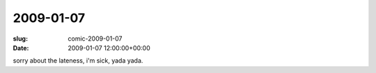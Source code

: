 2009-01-07
==========

:slug: comic-2009-01-07
:date: 2009-01-07 12:00:00+00:00

.. image:: /comics/2009-01-07.jpg
    :alt: comic-2009-01-07
    :class: comic

sorry about the lateness, i'm sick, yada yada.
